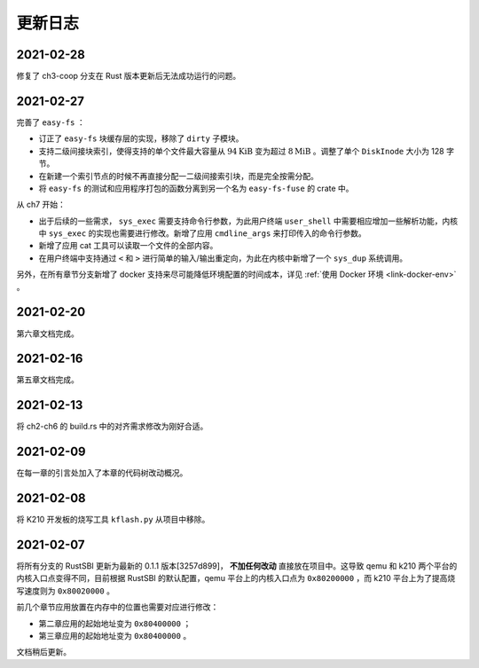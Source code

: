 更新日志
===============================

2021-02-28
-------------------------------

修复了 ch3-coop 分支在 Rust 版本更新后无法成功运行的问题。

2021-02-27
-------------------------------

完善了 ``easy-fs`` ：

- 订正了 ``easy-fs`` 块缓存层的实现，移除了 ``dirty`` 子模块。
- 支持二级间接块索引，使得支持的单个文件最大容量从 :math:`94\text{KiB}` 变为超过 :math:`8\text{MiB}` 。调整了单个 ``DiskInode`` 大小为 128 字节。
- 在新建一个索引节点的时候不再直接分配一二级间接索引块，而是完全按需分配。
- 将 ``easy-fs`` 的测试和应用程序打包的函数分离到另一个名为 ``easy-fs-fuse`` 的 crate 中。

从 ch7 开始：

- 出于后续的一些需求， ``sys_exec`` 需要支持命令行参数，为此用户终端 ``user_shell`` 中需要相应增加一些解析功能，内核中 ``sys_exec`` 的实现也需要进行修改。新增了应用 ``cmdline_args`` 来打印传入的命令行参数。
- 新增了应用 cat 工具可以读取一个文件的全部内容。
- 在用户终端中支持通过 ``<`` 和 ``>`` 进行简单的输入/输出重定向，为此在内核中新增了一个 ``sys_dup`` 系统调用。 

另外，在所有章节分支新增了 docker 支持来尽可能降低环境配置的时间成本，详见 :ref:`使用 Docker 环境 <link-docker-env>` 。

2021-02-20
-------------------------------

第六章文档完成。

2021-02-16
-------------------------------

第五章文档完成。

2021-02-13
-------------------------------

将 ch2-ch6 的 build.rs 中的对齐需求修改为刚好合适。

2021-02-09
-------------------------------

在每一章的引言处加入了本章的代码树改动概况。

2021-02-08
-------------------------------

将 K210 开发板的烧写工具 ``kflash.py`` 从项目中移除。

2021-02-07
-------------------------------

将所有分支的 RustSBI 更新为最新的 0.1.1 版本[3257d899]， **不加任何改动** 直接放在项目中。这导致 qemu 和 k210 两个平台的内核入口点变得不同，目前根据 RustSBI 的默认配置，qemu 平台上的内核入口点为 ``0x80200000`` ，而 k210 平台上为了提高烧写速度则为 ``0x80020000`` 。

前几个章节应用放置在内存中的位置也需要对应进行修改：

- 第二章应用的起始地址变为 ``0x80400000`` ；
- 第三章应用的起始地址变为 ``0x80400000`` 。

文档稍后更新。